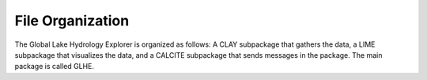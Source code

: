 File Organization
=================
The Global Lake Hydrology Explorer is organized as follows:
A CLAY subpackage that gathers the data, a LIME subpackage that visualizes the data, and a CALCITE subpackage that sends messages in the package. The main package is called GLHE.
